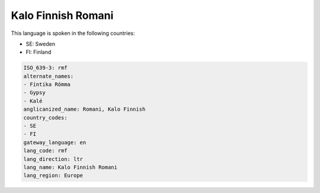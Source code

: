 .. _rmf:

Kalo Finnish Romani
===================

This language is spoken in the following countries:

* SE: Sweden
* FI: Finland

.. code-block:: yaml

    ISO_639-3: rmf
    alternate_names:
    - Fíntika Rómma
    - Gypsy
    - Kalé
    anglicanized_name: Romani, Kalo Finnish
    country_codes:
    - SE
    - FI
    gateway_language: en
    lang_code: rmf
    lang_direction: ltr
    lang_name: Kalo Finnish Romani
    lang_region: Europe
    
